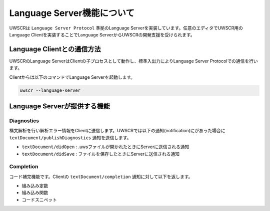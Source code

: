 Language Server機能について
===========================

UWSCRは ``Language Server Protocol`` 準拠のLanguage Serverを実装しています。任意のエディタでUWSCR用のLanguage Clientを実装することでLanguage ServerからUWSCRの開発支援を受けられます。

Language Clientとの通信方法
---------------------------

UWSCRのLanguage ServerはClientの子プロセスとして動作し、標準入出力によりLanguage Server Protocolでの通信を行います。

Clientからは以下のコマンドでLanguage Serverを起動します。

.. code-block:: powershell

    uwscr --language-server

Language Serverが提供する機能
-----------------------------

Diagnostics
^^^^^^^^^^^

構文解析を行い解析エラー情報をClientに送信します。UWSCRでは以下の通知(notification)にがあった場合に ``textDocument/publishDiagnostics`` 通知を送信します。

- ``textDocument/didOpen`` : .uwsファイルが開かれたときにServerに送信される通知
- ``textDocument/didSave`` : ファイルを保存したときにServerに送信される通知

Completion
^^^^^^^^^^

コード補完機能です。Clientの ``textDocument/completion`` 通知に対して以下を返します。

- 組み込み定数
- 組み込み関数
- コードスニペット

